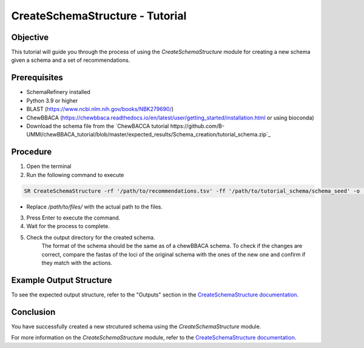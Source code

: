 CreateSchemaStructure - Tutorial
===============================================

Objective
---------

This tutorial will guide you through the process of using the `CreateSchemaStructure` module for creating a new schema given a schema and a set of recommendations.

Prerequisites
-------------

- SchemaRefinery installed
- Python 3.9 or higher
- BLAST (`https://www.ncbi.nlm.nih.gov/books/NBK279690/ <https://www.ncbi.nlm.nih.gov/books/NBK279690/>`_)
- ChewBBACA (https://chewbbaca.readthedocs.io/en/latest/user/getting_started/installation.html or using bioconda)
- Download the schema file from the `ChewBACCA tutorial https://github.com/B-UMMI/chewBBACA_tutorial/blob/master/expected_results/Schema_creation/tutorial_schema.zip`_

Procedure
---------

1. Open the terminal

2. Run the following command to execute

.. code-block:: bash

    SR CreateSchemaStructure -rf '/path/to/recommendations.tsv' -ff '/path/to/tutorial_schema/schema_seed' -o '/path/to/CreateSchemaStructure_output' -c 6 --nocleanup

- Replace `/path/to/files/` with the actual path to the files.

3. Press Enter to execute the command.

4. Wait for the process to complete.

5. Check the output directory for the created schema.
    The format of the schema should be the same as of a chewBBACA schema.
    To check if the changes are correct, compare the fastas of the loci of the original schema with the ones of the new one and confirm if they match with the actions.


Example Output Structure
------------------------

To see the expected output structure, refer to the "Outputs" section in the `CreateSchemaStructure documentation <https://schema-refinery.readthedocs.io/en/latest/SchemaRefinery/Modules/CreateSchemaStructureOutputDescription.html>`_.

Conclusion
----------

You have successfully created a new strcutured schema using the `CreateSchemaStructure` module.

For more information on the `CreateSchemaStructure` module, refer to the `CreateSchemaStructure documentation <https://schema-refinery.readthedocs.io/en/latest/SchemaRefinery/Modules/CreateSchemaStructure.html>`_.
